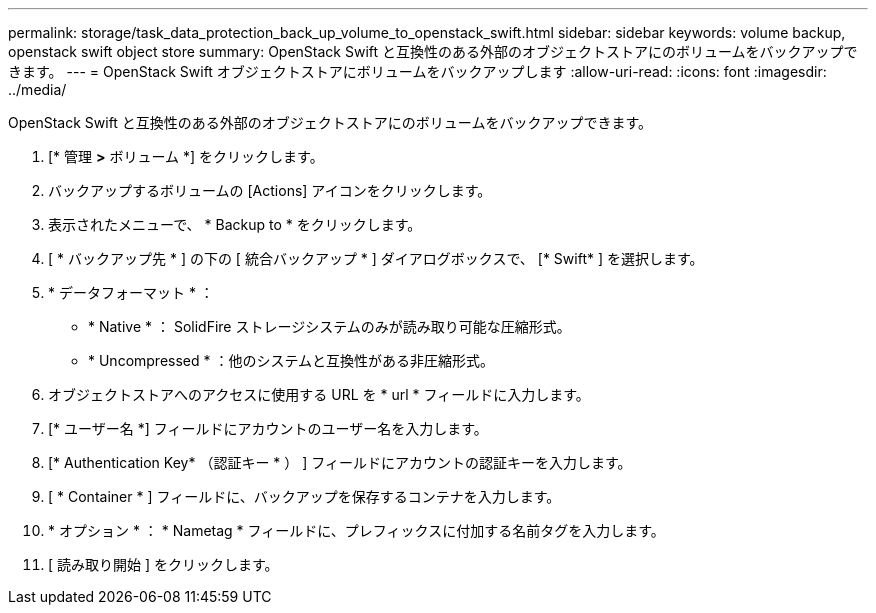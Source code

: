 ---
permalink: storage/task_data_protection_back_up_volume_to_openstack_swift.html 
sidebar: sidebar 
keywords: volume backup, openstack swift object store 
summary: OpenStack Swift と互換性のある外部のオブジェクトストアにのボリュームをバックアップできます。 
---
= OpenStack Swift オブジェクトストアにボリュームをバックアップします
:allow-uri-read: 
:icons: font
:imagesdir: ../media/


[role="lead"]
OpenStack Swift と互換性のある外部のオブジェクトストアにのボリュームをバックアップできます。

. [* 管理 *>* ボリューム *] をクリックします。
. バックアップするボリュームの [Actions] アイコンをクリックします。
. 表示されたメニューで、 * Backup to * をクリックします。
. [ * バックアップ先 * ] の下の [ 統合バックアップ * ] ダイアログボックスで、 [* Swift* ] を選択します。
. * データフォーマット * ：
+
** * Native * ： SolidFire ストレージシステムのみが読み取り可能な圧縮形式。
** * Uncompressed * ：他のシステムと互換性がある非圧縮形式。


. オブジェクトストアへのアクセスに使用する URL を * url * フィールドに入力します。
. [* ユーザー名 *] フィールドにアカウントのユーザー名を入力します。
. [* Authentication Key* （認証キー * ） ] フィールドにアカウントの認証キーを入力します。
. [ * Container * ] フィールドに、バックアップを保存するコンテナを入力します。
. * オプション * ： * Nametag * フィールドに、プレフィックスに付加する名前タグを入力します。
. [ 読み取り開始 ] をクリックします。

